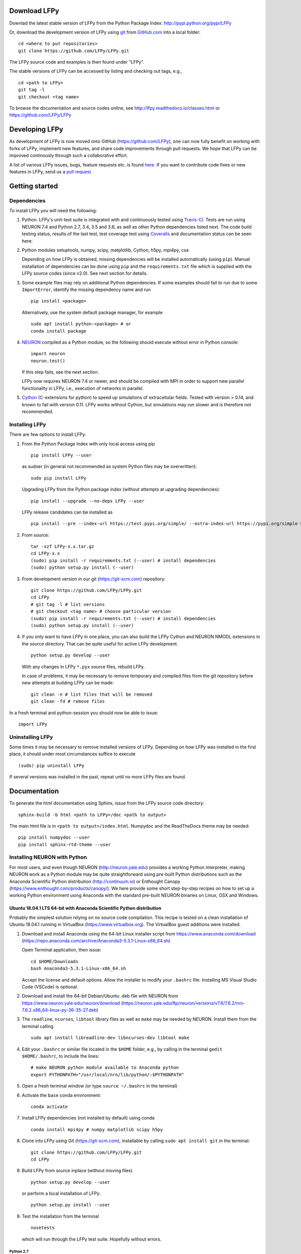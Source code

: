 
Download LFPy
=============

Downlad the latest stable version of LFPy from the Python Package Index: `http://pypi.python.org/pypi/LFPy <https://pypi.python.org/pypi/LFPy>`_

Or, download the development version of LFPy using `git <https://git-scm.com>`_ from `GitHub.com <https://github.com/LFPy/LFPy>`_ into a local folder:
::
    
    cd <where to put repositories>
    git clone https://github.com/LFPy/LFPy.git

The LFPy source code and examples is then found under "LFPy".

The stable versions of LFPy can be accessed by listing and checking out tags, e.g.,
::
    
    cd <path to LFPy>
    git tag -l
    git checkout <tag name>
    

To browse the documentation and source codes online, see `http://lfpy.readthedocs.io/classes.html <http://lfpy.readthedocs.io/classes.html>`_ or `https://github.com/LFPy/LFPy <https://github.com/LFPy/LFPy>`_


Developing LFPy
===============

As development of LFPy is now moved onto GitHub (https://github.com/LFPy), one can now fully benefit on working with forks of LFPy, implement new features, and share code improvements through pull requests.
We hope that LFPy can be improved continously through such a collaborative effort.

A list of various LFPy issues, bugs, feature requests etc. is found `here <https://github.com/LFPy/LFPy/issues>`_.
If you want to contribute code fixes or new features in LFPy, send us a `pull request <https://github.com/LFPy/LFPy/pulls>`_.


Getting started
===============

Dependencies
------------

To install LFPy you will need the following:

1.  Python. LFPy's unit-test suite is integrated with and continuously tested using `Travis-CI <https://travis-ci.org>`_. Tests are run using NEURON 7.4 and Python 2.7, 3.4, 3.5 and 3.6, as well as other Python dependencies listed next.
    The code build testing status, results of the last test, test coverage test using `Coveralls <https://coveralls.io>`_ and documentation status can be seen here:
    
    .. image:: https://travis-ci.org/LFPy/LFPy.svg?branch=master
        :target: https://travis-ci.org/LFPy/LFPy
        :alt: TravisCI Status
    
    .. image:: https://coveralls.io/repos/github/LFPy/LFPy/badge.svg?branch=master
        :target: https://coveralls.io/github/LFPy/LFPy?branch=master
        :alt: Coveralls Status
        
    .. image:: https://readthedocs.org/projects/lfpy/badge/?version=latest
        :target: http://lfpy.readthedocs.io/en/latest/?badge=latest
        :alt: Documentation Status


2.  Python modules setuptools, numpy, scipy, matplotlib, Cython, h5py, mpi4py, csa

    Depending on how LFPy is obtained, missing dependencies will be installed automatically (using ``pip``). Manual installation of dependencies can be done using ``pip`` and the  ``requirements.txt`` file which is supplied with the LFPy source codes (since v2.0).
    See next section for details. 

3.  Some example files may rely on additional Python dependencies. If some examples should fail to run due to some ``ImportError``, identify the missing dependency name and run
    ::
        
        pip install <package>
        
    Alternatively, use the system default package manager, for example
    ::
        
        sudo apt install python-<package> # or
        conda install package

4.  `NEURON <http://www.neuron.yale.edu>`_ compiled as a Python module, so the following should execute without error in Python console:
    ::
    
        import neuron
        neuron.test()
    
    If this step fails, see the next section.
    
    LFPy now requires NEURON 7.4 or newer, and should be compiled with MPI in order to support new parallel functionality in LFPy, i.e., execution of networks in parallel. 

5.  `Cython <http://cython.org>`_ (C-extensions for python) to speed up simulations of extracellular fields. Tested with version > 0.14,
    and known to fail with version 0.11. LFPy works without Cython, but simulations may run slower and is therefore not recommended.


Installing LFPy
---------------

There are few options to install LFPy:

1.  From the Python Package Index with only local access using pip
    ::
        
        pip install LFPy --user

    as sudoer (in general not recommended as system Python files may be overwritten):
    ::
    
        sudo pip install LFPy
    
    Upgrading LFPy from the Python package index (without attempts at upgrading dependencies):
    ::
        
        pip install --upgrade --no-deps LFPy --user

    LFPy release candidates can be installed as
    ::
        
        pip install --pre --index-url https://test.pypi.org/simple/ --extra-index-url https://pypi.org/simple LFPy --user

2.  From source:
    ::
    
        tar -xzf LFPy-x.x.tar.gz
        cd LFPy-x.x
        (sudo) pip install -r requirements.txt (--user) # install dependencies
        (sudo) python setup.py install (--user)


3.  From development version in our git (https://git-scm.com) repository:
    ::
    
        git clone https://github.com/LFPy/LFPy.git
        cd LFPy
        # git tag -l # list versions
        # git checkout <tag name> # choose particular version 
        (sudo) pip install -r requirements.txt (--user) # install dependencies
        (sudo) python setup.py install (--user)

    
4.  If you only want to have LFPy in one place, you can also build the LFPy Cython and NEURON NMODL extensions in the source directory.
    That can be quite useful for active LFPy development.
    ::
    
        python setup.py develop --user


    With any changes in LFPy ``*.pyx`` source files, rebuild LFPy.
    
    In case of problems, it may be necessary to remove temporary and compiled files from the git repository before new attempts at building LFPy can be made:
    ::
        
        git clean -n # list files that will be removed
        git clean -fd # remove files

    
In a fresh terminal and python-session you should now be able to issue: 
::  

    import LFPy


Uninstalling LFPy
-----------------

Some times it may be necessary to remove installed versions of LFPy. Depending on how LFPy was installed in the first place, it should under most circumstances suffice to execute
::
    
    (sudo) pip uninstall LFPy
    
If several versions was installed in the past, repeat until no more LFPy files are found. 


Documentation
=============

To generate the html documentation using Sphinx, issue from the LFPy source code directory:
::
    
    sphinx-build -b html <path to LFPy>/doc <path to output>

The main html file is in ``<path to output>/index.html``. Numpydoc and the ReadTheDocs theme may be needed:
::

    pip install numpydoc --user
    pip install sphinx-rtd-theme --user


Installing NEURON with Python
-----------------------------

For most users, and even though NEURON (http://neuron.yale.edu) provides a working Python interpreter, making NEURON work as a Python module may be quite straightforward using pre-built
Python distributions such as the Anaconda Scientific Python distribution (http://continuum.io) or Enthought Canopy (https://www.enthought.com/products/canopy/). We here provide some short step-by-step recipes on
how to set up a working Python environment using Anaconda with the standard pre-built NEURON binaries on Linux, OSX and Windows.


Ubuntu 18.04.1 LTS 64-bit with Anaconda Scientific Python distribution
^^^^^^^^^^^^^^^^^^^^^^^^^^^^^^^^^^^^^^^^^^^^^^^^^^^^^^^^^^^^^^^^^^^^^^

Probably the simplest solution relying on no source code compilation.
This recipe is tested on a clean installation of Ubuntu 18.04.1 running in VirtualBox (https://www.virtualbox.org).
The VirtualBox guest additions were installed.

1.  Download and install Anaconda using the 64-bit Linux installer script from https://www.anaconda.com/download (https://repo.anaconda.com/archive/Anaconda3-5.3.1-Linux-x86_64.sh)

    Open Terminal application, then issue:
    ::
        
        cd $HOME/Downloads
        bash Anaconda3-5.3.1-Linux-x86_64.sh
    
    Accept the license and default options. Allow the installer to modify your ``.bashrc`` file. Installing MS Visual Studio Code (VSCode) is optional.
    
2.  Download and install the 64-bit Debian/Ubuntu .deb file with NEURON from https://www.neuron.yale.edu/neuron/download (https://neuron.yale.edu/ftp/neuron/versions/v7.6/7.6.2/nrn-7.6.2.x86_64-linux-py-36-35-27.deb)
3.  The ``readline``, ``ncurses``, ``libtool`` library files as well as ``make`` may be needed by NEURON. Install them from the terminal calling
    ::
        
        sudo apt install libreadline-dev libncurses-dev libtool make

4.  Edit your ``.bashrc`` or similar file located in the ``$HOME`` folder, e.g., by calling in the terminal ``gedit $HOME/.bashrc``, to include the lines:
    ::
    
        # make NEURON python module available to Anaconda python
        export PYTHONPATH="/usr/local/nrn/lib/python/:$PYTHONPATH"

5.  Open a fresh terminal window (or type ``source ~/.bashrc`` in the terminal)

6.  Activate the ``base`` conda environment:
    ::
        
        conda activate


7.  Install LFPy dependencies (not installed by default) using conda
    ::
        
        conda install mpi4py # numpy matplotlib scipy h5py


8.  Clone into LFPy using Git (https://git-scm.com), installable by calling ``sudo apt install git`` in the terminal:
    ::
        
        git clone https://github.com/LFPy/LFPy.git
        cd LFPy


9.  Build LFPy from source inplace (without moving files)
    ::
        
        python setup.py develop --user
    
    or perform a local installation of LFPy:
    ::
        
        python setup.py install --user
    
9.  Test the installation from the terminal
    ::
        
        nosetests
    
    which will run through the LFPy test suite. Hopefully without errors.


Python 2.7
""""""""""

1.  Follow the above steps up until point 6. Then in the terminal create a new environment based on Python 2.7
    (assuming that the Python 3 version of Anaconda was installed):
    ::
        
        conda create -n py27 python=2.7 anaconda
        conda activate py27

2.  Continue with step 7 above.
        
        
Ubuntu 18.04.1 LTS w. system Python 3.6
^^^^^^^^^^^^^^^^^^^^^^^^^^^^^^^^^^^^^^^
Another option is to rely on the system Python installation (Python 3.6.7).
Make sure that nothing in ``$PATH`` points to an Anaconda-installed version of Python (may break e.g., ``pip3``)

1.  Install dependencies through the terminal:
    ::
        
        sudo apt install libreadline-dev libncurses-dev libtool make
        sudo apt install ipython3 cython3 jupyter-notebook python3-nose \
          python3-numpy python3-scipy python3-matplotlib python3-mpi4py python3-h5py  

2.  Download and install the 64-bit Debian/Ubuntu .deb file with NEURON from https://www.neuron.yale.edu/neuron/download (https://neuron.yale.edu/ftp/neuron/versions/v7.6/nrn-7.6.x86_64-linux.deb)

3.  Edit your ``.bashrc`` or similar file located in the ``$HOME`` folder, e.g., by calling in the terminal ``gedit $HOME/.bashrc``, to include the lines:
    ::
    
        # make NEURON python module available to Anaconda python
        export PYTHONPATH="/usr/local/nrn/lib/python/:$PYTHONPATH"

4.  Open a fresh terminal window (or type ``source ~/.bashrc`` in the terminal)

5.  Clone into LFPy using Git (https://git-scm.com), installable by calling ``sudo apt install git`` in the terminal:
    ::
        
        git clone https://github.com/LFPy/LFPy.git
        cd LFPy


6.  Build LFPy from source inplace (without moving files)
    ::
        
        python3 setup.py develop --user
    
    or perform a local installation of LFPy:
    ::
        
        python3 setup.py install --user
    
7.  Test the installation from the terminal
    ::
        
        nosetests3
    
    which will run through the LFPy test suite. Hopefully without errors.


OSX 10.12.x with Anaconda Scientific Python distribution
^^^^^^^^^^^^^^^^^^^^^^^^^^^^^^^^^^^^^^^^^^^^^^^^^^^^^^^^

By far the simplest solution relying on no source code compilation.

1.  Download and install Anaconda using the 64-bit graphical installer from http://continuum.io/downloads
2.  Download and install the 64-bit Mac ``.pkg`` file with NEURON from http://www.neuron.yale.edu/neuron/download.
    Do not choose to let the NEURON installer edit the ``~/.bash_profile`` file. The default file to edit is ``~/.profile`` (see below).
3.  Edit your .profile or similar file located in the $HOME folder, e.g., by calling in the Terminal.app ``open -t $HOME/.profile``, to include the lines:
    ::
        
        # make nrniv, mknrnivmodl, etc. available from the command line
        export PATH=/Applications/NEURON-7.5/nrn/x86_64/bin/:$PATH
        
        # Append the path to the NEURON python extension module to PYTHONPATH
        export PYTHONPATH=/Applications/NEURON-7.5/nrn/lib/python:$PYTHONPATH
        

4.  Open a fresh terminal window

5.  Install LFPy dependencies (not installed by default) using conda
    ::
        
        conda install mpi4py

6.  Clone into LFPy using Git:
    ::
        
        git clone https://github.com/LFPy/LFPy.git
        
7.  Build LFPy from source (without moving files)
    ::
        
        python setup.py develop
    
8.  Test the installation from the terminal
    ::
        
        python -c "import LFPy"
        NEURON -- VERSION 7.5 master (6b4c19f) 2017-09-25
        Duke, Yale, and the BlueBrain Project -- Copyright 1984-2016
        See http://neuron.yale.edu/neuron/credits

If everything worked, you now have a working Python/NEURON/LFPy environment.



Windows with Anaconda Scientific Python distribution
^^^^^^^^^^^^^^^^^^^^^^^^^^^^^^^^^^^^^^^^^^^^^^^^^^^^

Windows 10 Pro/Education (64-bit) install instructions:

1.  Download and install Anaconda Python from https://www.anaconda.com/download.
2.  Download and install NEURON from https://www.neuron.yale.edu/neuron/download.
    Tick the box to "Set DOS environment" (Otherwise Anaconda Python will not find the NEURON python module)
3.  Download and install the Visual Studio C++ Build Tools 2015 from: http://landinghub.visualstudio.com/visual-cpp-build-tools.
    Choose the Visual C++ 2015 Build Tools option.
4.  Download and install Git from https://git-scm.com/downloads
5.  Download and install Microsoft MPI from the Official Microsoft Download Center: https://www.microsoft.com/en-us/download/details.aspx?id=55494.
    Choose the file "MSMpiSetup.exe". 
6.  Open the Anaconda Prompt under the Anaconda* folder in the start menu
7.  Install additional LFPy dependencies using ``conda`` (to avoid package clashes with i.e., ``pip install <package_name>``)
    ::
        
        conda install mpi4py
        
8.  Clone into LFPy using Git:
    ::
        
        git clone https://github.com/LFPy/LFPy.git
        
9.  Build LFPy from source (without moving files)
    ::
        
        python setup.py develop
        
10. NEURON NMODL (.mod) files will not be autocompiled when building LFPy as on MacOS/Linux, as the mknrndll script
    cannot be run directly in the Anaconda Prompt. To fix this, run the ``bash`` file in the NEURON program group,
    change directory within "bash" to the ``<LFPy>/LFPy/test`` folder,  then run ``mknrndll``


Installing NEURON with Python from source
-----------------------------------------

Some users have difficulties installing NEURON as a Python module,
depending on their platform. 
We will provide some explanations here, and otherwise direct to the NEURON download pages;
https://www.neuron.yale.edu/neuron/download and https://www.neuron.yale.edu/neuron/download/getstd.
The NEURON forum (https://www.neuron.yale.edu/phpBB/) is
also a useful resource for installation problems.

Dependencies: Ubuntu 18.04 LTS and other Debian-based Linux versions
^^^^^^^^^^^^^^^^^^^^^^^^^^^^^^^^^^^^^^^^^^^^^^^^^^^^^^^^^^^^^^^^^^^^

The instructions below show how to meet all the requirements starting from a clean Ubuntu 18.4 for the installation of NEURON from the development branch. 

Start by installing required packages. We aim to link with the system Python installation, not Anaconda Python.
For Anaconda installations, make sure that the correct Python installations is found during NEURON's configure step below.
::

    sudo apt install git build-essential autoconf libtool
    sudo apt install libxext-dev libncurses-dev zlib1g-dev
    sudo apt install bison flex libx11-dev
    sudo apt install openmpi-bin libopenmpi-dev
    sudo apt install python3-dev python3-numpy python3-scipy python3-matplotlib
    sudo apt install ipython3 cython3


Linux/Unix installation of NEURON from source
^^^^^^^^^^^^^^^^^^^^^^^^^^^^^^^^^^^^^^^^^^^^^

Fetch the source code of NEURON using git
::

    cd $HOME
    mkdir neuron
    cd neuron

    git clone https://github.com/neuronsimulator/iv.git
    git clone https://github.com/neuronsimulator/nrn.git

Set compilers, here using the GNU Compiler Collection (GCC). A compute cluster may have the Intel Compiler binaries (``icc/icpc/mpiicc/mpiicpc``)
::
    
    export CC=gcc
    export CXX=g++
    export MPICC=mpicc
    export MPICXX=mpicxx
    
Optional, compile and install InterViews binaries to the folder ``$HOME/.local`` folder (which should be in the default ``$PATH`` on most systems)
::
    
    cd iv
    sh build.sh 
    ./configure --prefix=~/.local
    make -j4
    make install
    
Compile and install NEURON with InterViews and MPI. To disable InterViews, use ``--without-iv`` during the configuration step.
::

    cd ../nrn
    sh build.sh 
    ./configure --prefix=~/.local --with-iv=~/.local --with-nrnpython=/usr/bin/python3.6 --with-mpi=/usr/bin/mpirun --with-paranrn
    make -j4
    make install

You might want to add the folder with NEURON binaries to your ``$PATH``, so that you can easily compile NEURON mechanisms using ``nrnivmodl`` from the terminal.
Add the following line to your ``$HOME/.bashrc`` (or equivalent) file:
::
    
    export PATH=$HOME/.local/x86_64/bin:$PATH

Start a new terminal tab or type ``source $HOME/.bashrc`` to activate.

Install NEURON as a Python module
::

    cd src/nrnpython/
    python3 setup.py install --user
     
    
Now you should be able to ``import neuron`` from Python console and run a small test with success;
::

    cd $HOME
    ipython3
    >>> import neuron
    >>> neuron.test()
    


NEURON dependencies and installation on Mac OSX from source
^^^^^^^^^^^^^^^^^^^^^^^^^^^^^^^^^^^^^^^^^^^^^^^^^^^^^^^^^^^

Most of the development work and testing of LFPy has been done on MacOS (10.6-). Our preferred way of building Python 
has been through MacPorts; http://www.macports.org. Here is an step-by-step explanation on how to compile NEURON agains that installation of Python.
Simpler solutions are stipulated above.

To start using MacPorts, follow the instructions on http://www.macports.org/install.php.

Building a python 2.7 environment using MacPorts issue in Terminal:
::
    
    sudo port install python27 py27-ipython py27-numpy py27-matplotlib py27-scipy py27-cython py27-mpi4py py27-h5py

Make the installed Python and IPython default:
::

    sudo port select --set python python27
    sudo port select --set ipython ipython27
    
Install the necessary packages for cloning into repository and compiling NEURON:
::

    sudo port install automake autoconf libtool xorg-libXext ncurses mercurial bison flex

Install NEURON from the bleeding edge source code. The following recipe assumes a 64 bit build of NEURON and Python on MacOS 10.12, so change
"x86_64-apple-darwin16.7.0" throughout to facilitate your system accordingly,
as found by running ``./config.guess`` in the root of the NEURON source code folder;
::

    #create a directory in home directory                                                                                                                                                               
    cd $HOME
    mkdir nrn64
    cd nrn64
    
    #creating directories                                                                                                                                                                               
    sudo mkdir /Applications/NEURON-7.5
    sudo mkdir /Applications/NEURON-7.5/iv
    sudo mkdir /Applications/NEURON-7.5/nrn
    
    #Downloading bleeding edge source code                                                                                                                                                              
    hg clone http://www.neuron.yale.edu/hg/neuron/iv
    hg clone http://www.neuron.yale.edu/hg/neuron/nrn
    cd iv
        
    #compiling and installing IV under folder /Applications/nrn7.5                                                                                                                                             
    sh build.sh
    ./configure --prefix=/Applications/NEURON-7.5/iv \
            --build=x86_64-apple-darwin16.7.0 --host=x86_64-apple-darwin16.7.0 \
            --x-includes=/usr/X11/include --x-libraries=/usr/X11/lib
    make
    sudo make install
    
    #Building NEURON with InterViews, you may have to alter the path --with-nrnpython=/python-path                                                                                                      
    cd $HOME/nrn64/nrn
    sh build.sh
    ./configure --prefix=/Applications/NEURON-7.5/nrn \
            --with-nrnpython=/opt/local/Library/Frameworks/Python.framework/Versions/2.7/Resources/Python.app/Contents/MacOS/Python \
            --host=x86_64-apple-darwin16.7.0 --build=x86_64-apple-darwin16.7.0 \
            --with-paranrn \
            --with-mpi \
            --with-iv=/Applications/NEURON-7.5/iv \
            CFLAGS='-O3 -Wno-return-type -Wno-implicit-function-declaration -Wno-implicit-int -fPIC' \
            CXXFLAGS='-O3 -Wno-return-type -fPIC'
    make
    sudo make install
    sudo make install after_install
    
    #You should now have a working NEURON application under Applications. Small test;                                                                                                                   
    #sudo /Applications/NEURON-7.5/nrn/x86_64/bin/neurondemo                                                                                                                                            
    
    #Final step is to install neuron as a python module                                                                                                                                                 
    cd src/nrnpython
    sudo python setup.py install


LFPy on the Neuroscience Gateway Portal
=======================================

LFPy is installed on the Neuroscience Gateway Portal (NSG, see http://www.nsgportal.org), and can be used to execute simulations with LFPy both serially and in parallel applications on high-performance computing facilities.
The access to the NSG is entirely free, and access to other neuronal simulation software (NEST, NEURON, etc.) is also provided. The procedure for getting started with LFPy on the NSG is quite straightforward through their web-based interface:

1.  First, apply for a NSG user account by filling out their application form and sending it by email (follow instructions on http://www.nsgportal.org/portal2)
2.  After approval, log in using your credentials, change password if necessary
3.  As a first step after log in, create a new folder, e.g., named "LFPyTest" and with some description. This will be the home for your input files and output files, and should contain empty Data and Tasks folders
4.  Press the "Data (0)" folder in the left margin. Press the "Upload/Enter Data" button, showing the Upload File interface. Add a label, e.g., "LFPyTest".
5.  Next, LFPy simulation files have to be uploaded. As an example, download the example LFPy files https://github.com/espenhgn/LFPy/blob/master/examples/nsg_example/L5_Mainen96_wAxon_LFPy.hoc
    and https://github.com/espenhgn/LFPy/blob/master/examples/nsg_example/nsg_example.py into a new local folder "nsg_example". Modify as needed. 
6.  Zip the "nsg_example" folder, upload it to the NSG (cf. step 4) and press "Save"
7.  Press "Tasks (0)" in the left margin and "Create New Task"
8.  Enter some Description, e.g., "LFPyTest", and "Select Input Data". Hook off "LFPyTest" and press "Select Data"
9.  Next, press "Select Tool", and then "Python (2.7.x)"
10. Then, go to the "Set Parameters" tab. This allows for specifying simulation time, main simulation script, and number of parallel threads. Set "Maximum Hours" to 0.1,
    and "Main Input Python Filename" to "nsg_example.py". Node number and number of cores per node should both be 1. Press "Save Parameters"
11. Everything that is needed has been set up, thus "Save and Run Task" in the Task Summary tab is all that is needed to start the job, but expect some delay for it to start. 
12. Once the job is finished, you will be notified by email, or keep refreshing the Task window. The simulation output can be accessed through "View Output". Download the "output.tar.gz" file and unzip it.
    Among the output files, including stdout.txt and stderr.txt text files and jobscript details, the included folder "nsg_example" will contain the input files and any output files.
    For this particular example, only a pdf image file is generated, "nsg_example.pdf"

